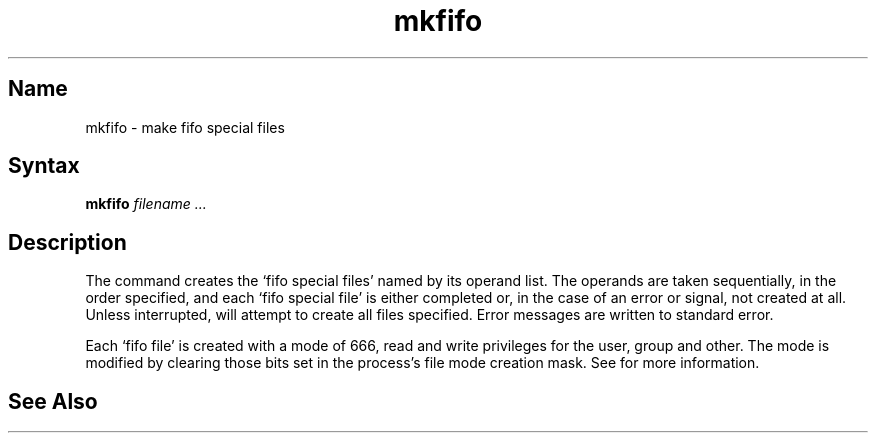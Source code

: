 .TH mkfifo 1
.SH Name
mkfifo \- make fifo special files
.SH Syntax
.B mkfifo 
.I filename ...
.SH Description
The 
.PN mkfifo
command creates the `fifo special files' named by 
its operand list.  The operands are taken sequentially, in the order 
specified, and each `fifo special file' is either completed 
or, in the case of an error or signal, not created at all. Unless 
interrupted, 
.PN mkfifo 
will attempt to create all files specified.
Error messages are written to standard error.
.PP
Each `fifo file' is created with a mode of 666, read and write 
privileges for the user, group and other. The mode is modified by 
clearing those bits set in the process's file mode creation mask. See
.MS umask 2
for more information.
.SH See Also
.MS mknod 2 , 
.MS stat 2 , 
.MS umask 2 
